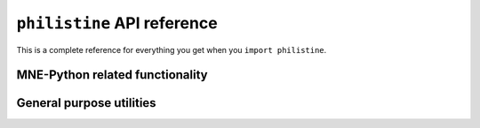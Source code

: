 ``philistine`` API reference
================================

This is a complete reference for everything you get when you ``import
philistine``.

MNE-Python related functionality
----------------------------------

.. autosummary::
    :toctree: api

    philistine.mne.savgol_iaf

    philistine.mne.attenuation_iaf

    philistine.mne.abs_threshold

    philistine.mne.retrieve

    philistine.mne.write_raw_brainvision
    
General purpose utilities
---------------------------

.. autosummary::
    :toctree: api
    
    philistine.invert_dict
